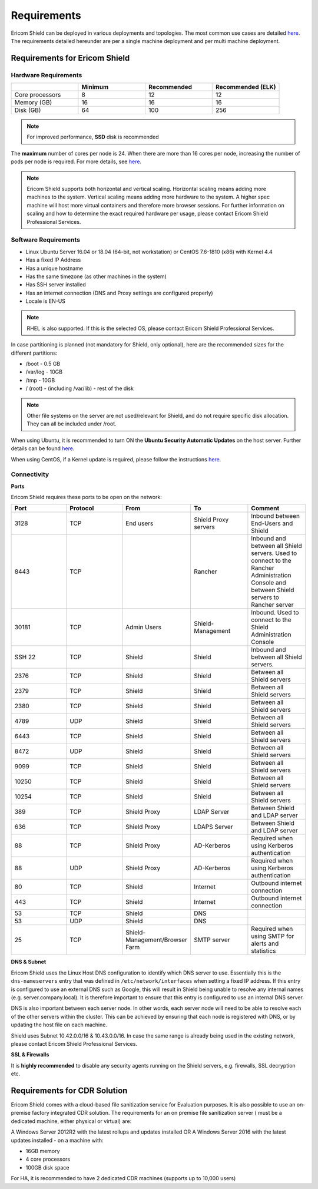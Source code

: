 ************
Requirements
************

Ericom Shield can be deployed in various deployments and topologies. The most common use cases are detailed `here <../deploymentguide/shieldarchitecture.html#use-cases>`_.
The requirements detailed hereunder are per a single machine deployment and per multi machine deployment. 

Requirements for Ericom Shield
==============================

Hardware Requirements
---------------------

.. csv-table::
    :header: "", "Minimum", "Recommended", "Recommended (ELK)"
    :widths: 10, 10, 10, 10

    Core processors, 8, 12, 12
    Memory (GB), 16, 16, 16
    Disk (GB), 64, 100, 256

.. note:: For improved performance, **SSD** disk is recommended

The **maximum** number of cores per node is 24. When there are more than 16 cores per node, increasing the number of pods per node is required. For more details, see `here <FAQ/increasepods.html>`_.

.. note:: Ericom Shield supports both horizontal and vertical scaling. Horizontal scaling means adding more machines to the system. Vertical scaling means adding more hardware to the system. A higher spec machine will host more virtual containers and therefore more browser sessions. For further information on scaling and how to determine the exact required hardware per usage, please contact Ericom Shield Professional Services.

Software Requirements
---------------------

*   Linux Ubuntu Server 16.04 or 18.04 (64-bit, not workstation) or CentOS 7.6-1810 (x86) with Kernel 4.4
*   Has a fixed IP Address
*   Has a unique hostname
*   Has the same timezone (as other machines in the system)
*   Has SSH server installed
*   Has an internet connection (DNS and Proxy settings are configured properly)
*   Locale is EN-US

.. note:: RHEL is also supported. If this is the selected OS, please contact Ericom Shield Professional Services.

In case partitioning is planned (not mandatory for Shield, only optional), here are the recommended sizes for the different partitions:

*   /boot - 0.5 GB
*   /var/log - 10GB
*   /tmp - 10GB
*   / (root) - (including /var/lib) - rest of the disk

.. note:: Other file systems on the server are not used/relevant for Shield, and do not require specific disk allocation. They can all be included under /root.

When using Ubuntu, it is recommended to turn ON the **Ubuntu Security Automatic Updates** on the host server. Further details can be found `here <https://help.ubuntu.com/lts/serverguide/automatic-updates.html>`_.

When using CentOS, if a Kernel update is required, please follow the instructions `here <FAQ/centos.html>`_.

Connectivity
------------

**Ports** 

Ericom Shield requires these ports to be open on the network:

.. csv-table::
    :header: "Port", "Protocol", "From", "To", "Comment"
    :widths: 10, 10, 10, 10, 10
    
    3128, TCP, End users, Shield Proxy servers, "Inbound between End-Users and Shield"
    8443, TCP, "", Rancher, "Inbound and between all Shield servers. Used to connect to the Rancher Administration Console and between Shield servers to Rancher server"
    30181, TCP, Admin Users, Shield-Management, "Inbound. Used to connect to the Shield Administration Console"
    SSH 22, TCP, Shield, Shield, "Inbound and between all Shield servers. "
    2376, TCP, Shield, Shield, "Between all Shield servers"
    2379, TCP, Shield, Shield, "Between all Shield servers"
    2380, TCP, Shield, Shield, "Between all Shield servers"
    4789, UDP, Shield, Shield, "Between all Shield servers"
    6443, TCP, Shield, Shield, "Between all Shield servers"
    8472, UDP, Shield, Shield, "Between all Shield servers"
    9099, TCP, Shield, Shield, "Between all Shield servers"
    10250, TCP, Shield, Shield, "Between all Shield servers"
    10254, TCP, Shield, Shield, "Between all Shield servers"
    389, TCP, Shield Proxy, LDAP Server, "Between Shield and LDAP server"
    636, TCP, Shield Proxy, LDAPS Server, "Between Shield and LDAP server"
    88, TCP, Shield Proxy, AD-Kerberos, "Required when using Kerberos authentication"
    88, UDP, Shield Proxy, AD-Kerberos, "Required when using Kerberos authentication"
    80, TCP, Shield, Internet, "Outbound internet connection"
    443, TCP, Shield, Internet, "Outbound internet connection"
    53, TCP, Shield, DNS, ""
    53, UDP, Shield, DNS, ""
    25, TCP, Shield-Management/Browser Farm, SMTP server, "Required when using SMTP for alerts and statistics"
    
    	

**DNS & Subnet**

Ericom Shield uses the Linux Host DNS configuration to identify which DNS server to use.  Essentially this is the ``dns-nameservers`` entry that was defined in 
``/etc/network/interfaces`` when setting a fixed IP address.  If this entry is configured to use an external DNS such as Google, this will result in Shield being 
unable to resolve any internal names (e.g. server.company.local).  It is therefore important to ensure that this entry is configured to use an internal DNS server.  

DNS is also important between each server node. In other words, each server node will need to be able to resolve each of the other servers within the cluster. 
This can be achieved by ensuring that each node is registered with DNS, or by updating the host file on each machine.

Shield uses Subnet 10.42.0.0/16 & 10.43.0.0/16. In case the same range is already being used in the existing network, please contact Ericom Shield Professional Services.

**SSL & Firewalls**

It is **highly recommended** to disable any security agents running on the Shield servers, e.g. firewalls, SSL decryption etc.

		
Requirements for CDR Solution
=============================

Ericom Shield comes with a cloud-based file sanitization service for Evaluation purposes. It is also possible to use an on-premise factory 
integrated CDR solution. The requirements for an on premise file sanitization server ( must be a dedicated machine, either physical or virtual) are:

A Windows Server 2012R2 with the latest rollups and updates installed OR
A Windows Server 2016 with the latest updates installed - on a machine with:

*   16GB memory
*   4 core processors
*   100GB disk space 

For HA, it is recommended to have 2 dedicated CDR machines (supports up to 10,000 users)